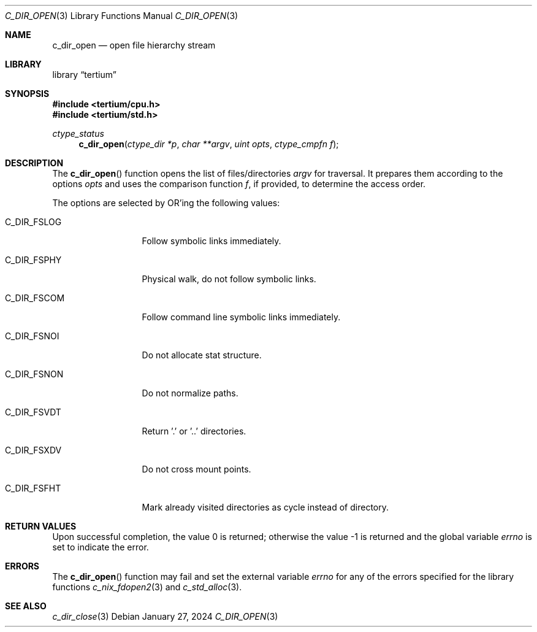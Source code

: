 .Dd $Mdocdate: January 27 2024 $
.Dt C_DIR_OPEN 3
.Os
.Sh NAME
.Nm c_dir_open
.Nd open file hierarchy stream
.Sh LIBRARY
.Lb tertium
.Sh SYNOPSIS
.In tertium/cpu.h
.In tertium/std.h
.Ft ctype_status
.Fn c_dir_open "ctype_dir *p" "char **argv" "uint opts" "ctype_cmpfn f"
.Sh DESCRIPTION
The
.Fn c_dir_open
function opens the list of files/directories
.Fa argv
for traversal. It prepares them according to the options
.Fa opts
and uses the comparison function
.Fa f ,
if provided, to determine the access order.
.Pp
The options are selected by
.Tn OR Ns 'ing
the following values:
.Bl -tag -width XXXXXXXXXXX
.It Dv C_DIR_FSLOG
Follow symbolic links immediately.
.It Dv C_DIR_FSPHY
Physical walk, do not follow symbolic links.
.It Dv C_DIR_FSCOM
Follow command line symbolic links immediately.
.It Dv C_DIR_FSNOI
Do not allocate stat structure.
.It Dv C_DIR_FSNON
Do not normalize paths.
.It Dv C_DIR_FSVDT
Return '.' or '..' directories.
.It Dv C_DIR_FSXDV
Do not cross mount points.
.It Dv C_DIR_FSFHT
Mark already visited directories as cycle instead of directory.
.El
.Sh RETURN VALUES
.Rv -std
.Sh ERRORS
The
.Fn c_dir_open
function may fail and set the external variable
.Va errno
for any of the errors specified for the library functions
.Xr c_nix_fdopen2 3
and
.Xr c_std_alloc 3 .
.Sh SEE ALSO
.Xr c_dir_close 3
